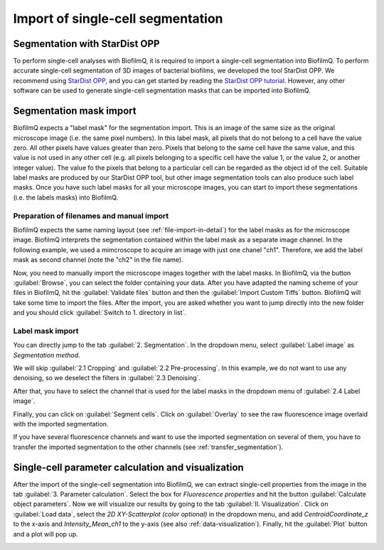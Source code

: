 .. _segmentation_import:

==================================
Import of single-cell segmentation
==================================

Segmentation with StarDist OPP
================================
To perform single-cell analyses with BiofilmQ, it is required to import a single-cell segmentation into BiofilmQ. To perform accurate single-cell segmentation of 3D images of bacterial biofilms, we developed the tool StarDist OPP. We recommend using `StarDist OPP <https://github.com/gatoniel/merge-stardist-masks/>`_, and you can get started by reading the `StarDist OPP tutorial  <https://merge-stardist-masks.readthedocs.io/en/latest/napari-plugin.html>`_. However, any other software can be used to generate single-cell segmentation masks that can be imported into BiofilmQ.

Segmentation mask import
========================

BiofilmQ expects a "label mask" for the segmentation import. This is an image of the same size as the original microscope image (i.e. the same pixel numbers). In this label mask, all pixels that do not belong to a cell have the value zero.
All other pixels have values greater than zero. Pixels that belong to the same cell have the same value, and this value is not used in any other cell (e.g. all pixels belonging to a specific cell have the value 1, or the value 2, or another integer value). The value fo the pixels that belong to a particular cell can be regarded as the object id of the cell.
Suitable label masks are produced by our StarDist OPP tool, but other image segmentation tools can also produce such label masks. Once you have such label masks for all your microscope images, you can start to import these segmentations (i.e. the labels masks) into BiofilmQ.

Preparation of filenames and manual import
##########################################

BiofilmQ expects the same naming layout (see :ref:`file-import-in-detail`) for the label masks as for the microscope image. BiofilmQ interprets the segmentation contained within the label mask as a separate image channel. In the following example, we used a mimcroscope to acquire an image with just one chanel "ch1". Therefore, we add the label mask as second channel (note the "ch2" in the file name).

.. image:: ../_static/segmentation-import/namingSchemeSegmentationImport.png
    :alt: Naming scheme for import of label masks
    :width: 600 px
    :align: center

Now, you need to manually import the microscope images together with the label masks. In BiofilmQ, via the button :guilabel:`Browse`, you can select the folder containing your data. After you have adapted the naming scheme of your files in BiofilmQ, hit the :guilabel:`Validate files` button and then the :guilabel:`Import Custom Tiffs` button. BiofilmQ will take some time to import the files. After the import, you are asked whether you want to jump directly into the new folder and you should click :guilabel:`Switch to 1. directory in list`.

.. image:: ../_static/segmentation-import/manualImport.png
    :alt: Manual import of data and label images
    :width: 900 px
    :align: center

Label mask import
#################

You can directly jump to the tab :guilabel:`2. Segmentation`. In the dropdown menu, select :guilabel:`Label image` as `Segmentation method`.

.. image:: ../_static/segmentation-import/segmentationMethod.png
    :alt: Selecting the segmentation method
    :width: 900 px
    :align: center

We will skip :guilabel:`2.1 Cropping` and :guilabel:`2.2 Pre-processing`. In this example, we do not want to use any denoising, so we deselect the filters in :guilabel:`2.3 Denoising`.

.. image:: ../_static/segmentation-import/unselectingDenoising.png
    :alt: Unselecting the denoising methods
    :width: 900 px
    :align: center

After that, you have to select the channel that is used for the label masks in the dropdown menu of :guilabel:`2.4 Label image`.

.. image:: ../_static/segmentation-import/selectingSegmentationChannel.png
    :alt: Selection of segmentation channel
    :width: 900 px
    :align: center

Finally, you can click on :guilabel:`Segment cells`. Click on :guilabel:`Overlay` to see the raw fluorescence image overlaid with the imported segmentation.

.. image:: ../_static/segmentation-import/segmentAndOverlay.png
    :alt: Visualization of imported segmentation
    :width: 900 px
    :align: center

If you have several fluorescence channels and want to use the imported segmentation on several of them, you have to transfer the imported segmentation to the other channels (see :ref:`transfer_segmentation`).

Single-cell parameter calculation and visualization
===================================================

After the import of the single-cell segmentation into BiofilmQ, we can extract single-cell properties from the image in the tab :guilabel:`3. Parameter calculation`. Select the box for `Fluorescence properties` and hit the button :guilabel:`Calculate object parameters`. Now we will visualize our results by going to the tab :guilabel:`II. Visualization`. Click on :guilabel:`Load data`, select the `2D XY-Scatterplot (color optional)` in the dropdown menu, and add `CentroidCoordinate_z` to the x-axis and `Intensity_Mean_ch1` to the y-axis (see also :ref:`data-visualization`). Finally, hit the :guilabel:`Plot` button and a plot will pop up.

.. image:: ../_static/segmentation-import/visualizeData.png
    :alt: Visualization of mean cell intensity over z height
    :width: 900 px
    :align: center
